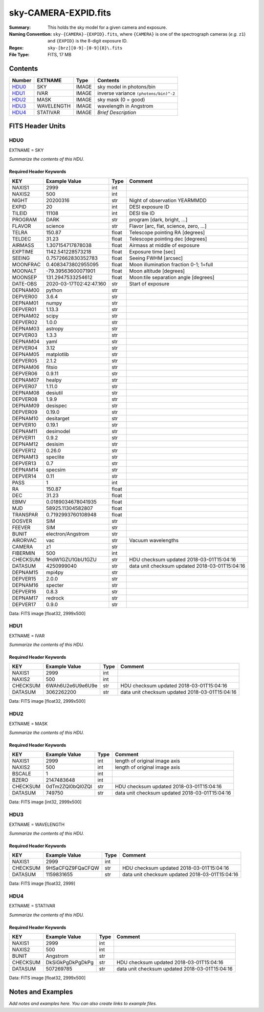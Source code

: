 =====================
sky-CAMERA-EXPID.fits
=====================

:Summary: This holds the sky model for a given camera and exposure.
:Naming Convention: ``sky-{CAMERA}-{EXPID}.fits``, where ``{CAMERA}`` is
    one of the spectrograph cameras (*e.g.* ``z1``) and ``{EXPID}``
    is the 8-digit exposure ID.
:Regex: ``sky-[brz][0-9]-[0-9]{8}\.fits``
:File Type: FITS, 17 MB

Contents
========

====== ========== ===== ===================
Number EXTNAME    Type  Contents
====== ========== ===== ===================
HDU0_  SKY        IMAGE sky model in photons/bin
HDU1_  IVAR       IMAGE inverse variance ``(photons/bin)^-2``
HDU2_  MASK       IMAGE sky mask (0 = good)
HDU3_  WAVELENGTH IMAGE wavelength in Angstrom
HDU4_  STATIVAR   IMAGE *Brief Description*
====== ========== ===== ===================


FITS Header Units
=================

HDU0
----

EXTNAME = SKY

*Summarize the contents of this HDU.*

Required Header Keywords
~~~~~~~~~~~~~~~~~~~~~~~~

======== ======================= ===== ==============================================
KEY      Example Value           Type  Comment
======== ======================= ===== ==============================================
NAXIS1   2999                    int
NAXIS2   500                     int
NIGHT    20200316                str   Night of observation YEARMMDD
EXPID    20                      int   DESI exposure ID
TILEID   11108                   int   DESI tile ID
PROGRAM  DARK                    str   program [dark, bright, ...]
FLAVOR   science                 str   Flavor [arc, flat, science, zero, ...]
TELRA    150.87                  float Telescope pointing RA [degrees]
TELDEC   31.23                   float Telescope pointing dec [degrees]
AIRMASS  1.307154717878038       float Airmass at middle of exposure
EXPTIME  1142.541228573218       float Exposure time [sec]
SEEING   0.7572662830352783      float Seeing FWHM [arcsec]
MOONFRAC 0.4083473802955095      float Moon illumination fraction 0-1; 1=full
MOONALT  -79.39563600071901      float Moon altitude [degrees]
MOONSEP  131.2947533254612       float Moon:tile separation angle [degrees]
DATE-OBS 2020-03-17T02:42:47.160 str   Start of exposure
DEPNAM00 python                  str
DEPVER00 3.6.4                   str
DEPNAM01 numpy                   str
DEPVER01 1.13.3                  str
DEPNAM02 scipy                   str
DEPVER02 1.0.0                   str
DEPNAM03 astropy                 str
DEPVER03 1.3.3                   str
DEPNAM04 yaml                    str
DEPVER04 3.12                    str
DEPNAM05 matplotlib              str
DEPVER05 2.1.2                   str
DEPNAM06 fitsio                  str
DEPVER06 0.9.11                  str
DEPNAM07 healpy                  str
DEPVER07 1.11.0                  str
DEPNAM08 desiutil                str
DEPVER08 1.9.9                   str
DEPNAM09 desispec                str
DEPVER09 0.19.0                  str
DEPNAM10 desitarget              str
DEPVER10 0.19.1                  str
DEPNAM11 desimodel               str
DEPVER11 0.9.2                   str
DEPNAM12 desisim                 str
DEPVER12 0.26.0                  str
DEPNAM13 speclite                str
DEPVER13 0.7                     str
DEPNAM14 specsim                 str
DEPVER14 0.11                    str
PASS     1                       int
RA       150.87                  float
DEC      31.23                   float
EBMV     0.0189034678041935      float
MJD      58925.11304582807       float
TRANSPAR 0.7192993760108948      float
DOSVER   SIM                     str
FEEVER   SIM                     str
BUNIT    electron/Angstrom       str
AIRORVAC vac                     str   Vacuum wavelengths
CAMERA   z1                      str
FIBERMIN 500                     int
CHECKSUM 1HdW1GZU1GbU1GZU        str   HDU checksum updated 2018-03-01T15:04:16
DATASUM  4250999040              str   data unit checksum updated 2018-03-01T15:04:16
DEPNAM15 mpi4py                  str
DEPVER15 2.0.0                   str
DEPNAM16 specter                 str
DEPVER16 0.8.3                   str
DEPNAM17 redrock                 str
DEPVER17 0.9.0                   str
======== ======================= ===== ==============================================

Data: FITS image [float32, 2999x500]

HDU1
----

EXTNAME = IVAR

*Summarize the contents of this HDU.*

Required Header Keywords
~~~~~~~~~~~~~~~~~~~~~~~~

======== ================ ==== ==============================================
KEY      Example Value    Type Comment
======== ================ ==== ==============================================
NAXIS1   2999             int
NAXIS2   500              int
CHECKSUM 6WAh6U2e6U9e6U9e str  HDU checksum updated 2018-03-01T15:04:16
DATASUM  3062262200       str  data unit checksum updated 2018-03-01T15:04:16
======== ================ ==== ==============================================

Data: FITS image [float32, 2999x500]

HDU2
----

EXTNAME = MASK

*Summarize the contents of this HDU.*

Required Header Keywords
~~~~~~~~~~~~~~~~~~~~~~~~

======== ================ ==== ==============================================
KEY      Example Value    Type Comment
======== ================ ==== ==============================================
NAXIS1   2999             int  length of original image axis
NAXIS2   500              int  length of original image axis
BSCALE   1                int
BZERO    2147483648       int
CHECKSUM 0dTm2ZQl0bQl0ZQl str  HDU checksum updated 2018-03-01T15:04:16
DATASUM  749750           str  data unit checksum updated 2018-03-01T15:04:16
======== ================ ==== ==============================================

Data: FITS image [int32, 2999x500]

HDU3
----

EXTNAME = WAVELENGTH

*Summarize the contents of this HDU.*

Required Header Keywords
~~~~~~~~~~~~~~~~~~~~~~~~

======== ================ ==== ==============================================
KEY      Example Value    Type Comment
======== ================ ==== ==============================================
NAXIS1   2999             int
CHECKSUM 9HSaCFQZ9FQaCFQW str  HDU checksum updated 2018-03-01T15:04:16
DATASUM  1159831655       str  data unit checksum updated 2018-03-01T15:04:16
======== ================ ==== ==============================================

Data: FITS image [float32, 2999]

HDU4
----

EXTNAME = STATIVAR

*Summarize the contents of this HDU.*

Required Header Keywords
~~~~~~~~~~~~~~~~~~~~~~~~

======== ================ ==== ==============================================
KEY      Example Value    Type Comment
======== ================ ==== ==============================================
NAXIS1   2999             int
NAXIS2   500              int
BUNIT    Angstrom         str
CHECKSUM DkSiGkPgDkPgDkPg str  HDU checksum updated 2018-03-01T15:04:16
DATASUM  507269785        str  data unit checksum updated 2018-03-01T15:04:16
======== ================ ==== ==============================================

Data: FITS image [float32, 2999x500]


Notes and Examples
==================

*Add notes and examples here.  You can also create links to example files.*
